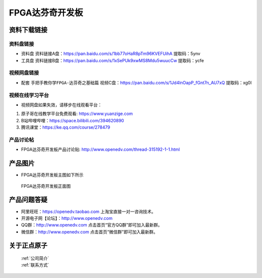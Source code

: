 FPGA达芬奇开发板
==========================

资料下载链接
------------

资料盘链接
^^^^^^^^^^^

- ``资料盘`` 资料链接A盘：https://pan.baidu.com/s/1bb77oHaR8pTm96KVEFUihA   提取码：5ynv
 
- ``工具盘`` 资料链接B盘：https://pan.baidu.com/s/1xSePUk9xwMS8Mdu5wuucCw  提取码：ycfe

视频网盘链接
^^^^^^^^^^^


-  配套 ``手把手教你学FPGA-达芬奇之基础篇`` 视频C盘：https://pan.baidu.com/s/1Jd4lnOapP_fGnt7n_AU7xQ    提取码：xg0l 


视频在线学习平台
^^^^^^^^^^^^^^^^^

- 视频网盘如果失效，请移步在线观看平台：

1. 原子哥在线教学平台免费观看: https://www.yuanzige.com
#. B站哔哩哔哩：https://space.bilibili.com/394620890
#. 腾讯课堂：https://ke.qq.com/course/278479


产品讨论帖
^^^^^^^^^^^^^^^^^

- FPGA达芬奇开发板产品讨论贴: http://www.openedv.com/thread-315192-1-1.html



产品图片
--------

- FPGA达芬奇开发板主图如下所示

.. _pic_major_DSC_0182:

.. figure:: media/DSC_0182.png

   
 FPGA达芬奇开发板正面图


产品问题答疑
------------

- 阿里旺旺：https://openedv.taobao.com 上淘宝直接一对一咨询技术。  
- 开源电子网【论坛】：http://www.openedv.com 
- QQ群：http://www.openedv.com   点击首页“官方QQ群”即可加入最新群。 
- 微信群：http://www.openedv.com 点击首页“微信群”即可加入最新群。
  


关于正点原子  
-----------------

 | :ref:`公司简介` 
 | :ref:`联系方式`



